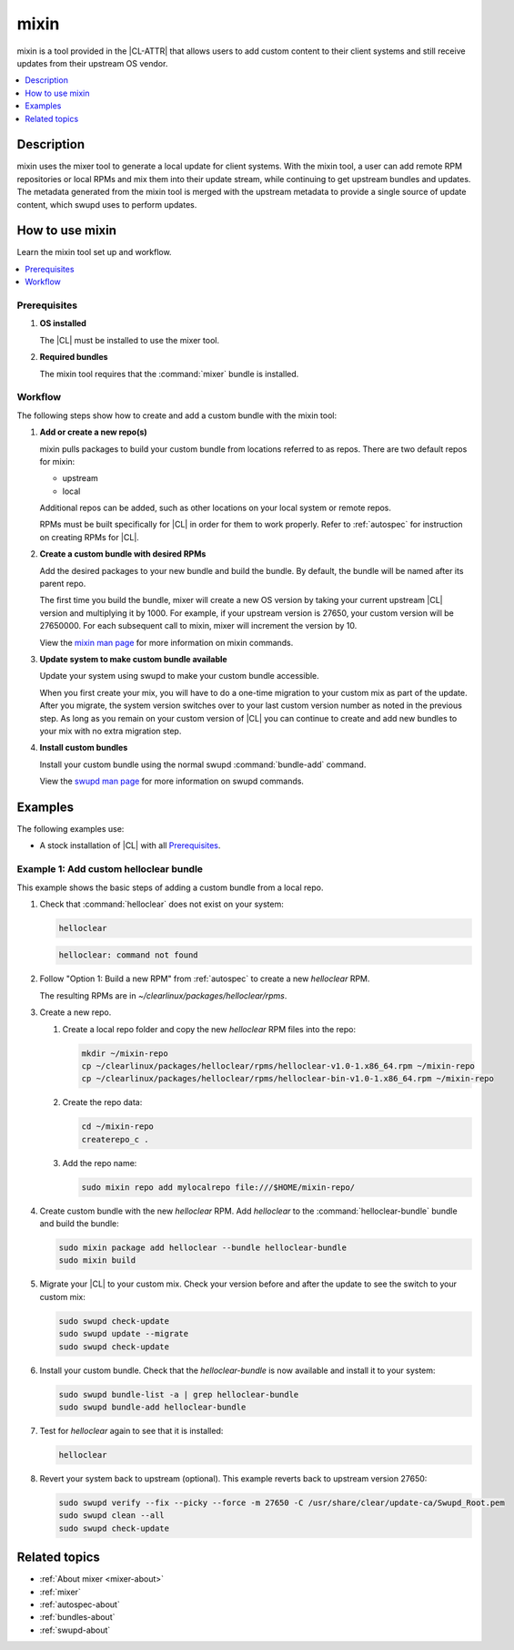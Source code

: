 .. _mixin:

mixin
#####

mixin is a tool provided in the |CL-ATTR| that allows users to add custom
content to their client systems and still receive updates from their upstream OS
vendor.

.. contents::
   :local:
   :depth: 1

Description
***********

mixin uses the mixer tool to generate a local update for client systems. With
the mixin tool, a user can add remote RPM repositories or local RPMs and mix
them into their update stream, while continuing to get upstream bundles and
updates. The metadata generated from the mixin tool is merged with the upstream
metadata to provide a single source of update content, which swupd uses to
perform updates.

How to use mixin
****************

Learn the mixin tool set up and workflow.

.. contents::
   :local:
   :depth: 1

Prerequisites
=============

#. **OS installed**

   The |CL| must be installed to use the mixer tool.

#. **Required bundles**

   The mixin tool requires that the :command:`mixer` bundle is installed.

Workflow
========

The following steps show how to create and add a custom bundle with the mixin
tool:

#. **Add or create a new repo(s)**

   mixin pulls packages to build your custom bundle from locations referred to
   as repos. There are two default repos for mixin:

   * upstream
   * local

   Additional repos can be added, such as other locations on your local system
   or remote repos.

   RPMs must be built specifically for |CL| in order for them to work properly.
   Refer to :ref:`autospec` for instruction on creating RPMs for |CL|.

#. **Create a custom bundle with desired RPMs**

   Add the desired packages to your new bundle and build the bundle. By default,
   the bundle will be named after its parent repo.

   The first time you build the bundle, mixer will create a new OS version by
   taking your current upstream |CL| version and multiplying it by 1000. For
   example, if your upstream version is 27650, your custom version will be
   27650000. For each subsequent call to mixin, mixer will increment the version
   by 10.

   View the `mixin man page`_ for more information on mixin commands.

#. **Update system to make custom bundle available**

   Update your system using swupd to make your custom bundle accessible.

   When you first create your mix, you will have to do a one-time migration to
   your custom mix as part of the update. After you migrate, the system version
   switches over to your last custom version number as noted in the previous
   step. As long as you remain on your custom version of |CL| you can continue
   to create and add new bundles to your mix with no extra migration step.

#. **Install custom bundles**

   Install your custom bundle using the normal swupd :command:`bundle-add`
   command.

   View the `swupd man page`_ for more information on swupd commands.

Examples
********

The following examples use:

* A stock installation of |CL| with all `Prerequisites`_.

Example 1: Add custom helloclear bundle
=======================================

This example shows the basic steps of adding a custom bundle from a local repo.

#. Check that :command:`helloclear` does not exist on your system:

   .. code-block:: bash

      helloclear

   .. code-block:: console

      helloclear: command not found

#. Follow "Option 1: Build a new RPM" from :ref:`autospec` to create a new
   `helloclear` RPM.

   The resulting RPMs are in `~/clearlinux/packages/helloclear/rpms`.

#. Create a new repo.

   #. Create a local repo folder and copy the new `helloclear` RPM files into
      the repo:

      .. code-block:: bash

         mkdir ~/mixin-repo
         cp ~/clearlinux/packages/helloclear/rpms/helloclear-v1.0-1.x86_64.rpm ~/mixin-repo
         cp ~/clearlinux/packages/helloclear/rpms/helloclear-bin-v1.0-1.x86_64.rpm ~/mixin-repo

   #. Create the repo data:

      .. code-block:: bash

         cd ~/mixin-repo
         createrepo_c .

   #. Add the repo name:

      .. code-block:: bash

         sudo mixin repo add mylocalrepo file:///$HOME/mixin-repo/

#. Create custom bundle with the new `helloclear` RPM. Add `helloclear` to the
   :command:`helloclear-bundle` bundle and build the bundle:

   .. code-block:: bash

      sudo mixin package add helloclear --bundle helloclear-bundle
      sudo mixin build

#. Migrate your |CL| to your custom mix. Check your version before and after the
   update to see the switch to your custom mix:

   .. code-block:: bash

      sudo swupd check-update
      sudo swupd update --migrate
      sudo swupd check-update

#. Install your custom bundle. Check that the `helloclear-bundle` is now
   available and install it to your system:

   .. code-block:: bash

      sudo swupd bundle-list -a | grep helloclear-bundle
      sudo swupd bundle-add helloclear-bundle

#. Test for `helloclear` again to see that it is installed:

   .. code-block:: bash

      helloclear

#. Revert your system back to upstream (optional). This example reverts back to
   upstream version 27650:

   .. code-block:: console

      sudo swupd verify --fix --picky --force -m 27650 -C /usr/share/clear/update-ca/Swupd_Root.pem
      sudo swupd clean --all
      sudo swupd check-update

Related topics
**************

* :ref:`About mixer <mixer-about>`
* :ref:`mixer`
* :ref:`autospec-about`
* :ref:`bundles-about`
* :ref:`swupd-about`

.. _mixin man page: https://github.com/clearlinux/mixer-tools/blob/master/docs/mixin.1.rst
.. _swupd man page: https://github.com/clearlinux/swupd-client/blob/master/docs/swupd.1.rst
